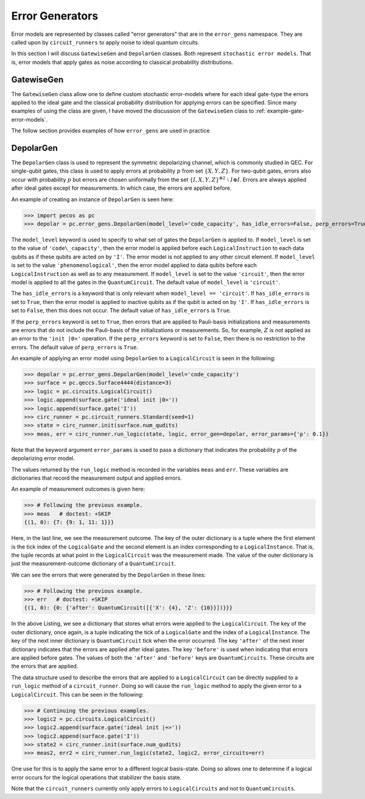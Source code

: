 .. _error-gens:

Error Generators
================

Error models are represented by classes called "error generators" that are in the ``error_gens`` namespace. They are called upon by ``circuit_runners`` to apply noise to ideal quantum circuits.

In this section I will discuss ``GatewiseGen`` and ``DepolarGen`` classes. Both represent ``stochastic error models``. That is, error models that apply gates as noise according to classical probability distributions.

GatewiseGen
-----------

The ``GatewiseGen`` class allow one to define custom stochastic error-models where for each ideal gate-type the errors applied to the ideal gate and the classical probability distribution for applying errors can be specified. Since many examples of using the class are given, I have moved the discussion of the ``GatewiseGen`` class to :ref:`example-gate-error-models`.



The follow section provides examples of how ``error_gens`` are used in practice

.. _DepolarGen:

DepolarGen
----------

The ``DepolarGen`` class is used to represent the symmetric depolarizing channel, which is commonly studied in QEC. For single-qubit gates, this class is used to apply errors at probability :math:`p` from set :math:`\{X, Y, Z\}`. For two-qubit gates, errors also occur with probability :math:`p` but errors are chosen uniformally from the set :math:`\{I, X, Y, Z\}^{\otimes 2} \; \setminus \; I\otimes I`. Errors are always applied after ideal gates except for measurements. In which case, the errors are applied before.

An example of creating an instance of ``DepolarGen`` is seen here:

>>> import pecos as pc
>>> depolar = pc.error_gens.DepolarGen(model_level='code_capacity', has_idle_errors=False, perp_errors=True)

The ``model_level`` keyword is used to specify to what set of gates the ``DepolarGen`` is applied to. If ``model_level`` is set to the value of ``'code\_capacity'``, then the error model is applied before each ``LogicalInstruction`` to each data qubits as if these qubits are acted on by ``'I'``. The error model is not applied to any other circuit element. If ``model_level`` is set to the value ``'phenomenological'``, then the error model applied to data qubits before each ``LogicalInstruction`` as well as to any measurement. If ``model_level`` is set to the value ``'circuit'``, then the error model is applied to all the gates in the ``QuantumCircuit``. The default value of ``model_level`` is ``'circuit'``. 

The ``has_idle_errors`` is a keyword that is only relevant when ``model_level == 'circuit'``. If ``has_idle_errors`` is set to ``True``, then the error model is applied to inactive qubits as if the qubit is acted on by ``'I'``. If ``has_idle_errors`` is set to ``False``, then this does not occur. The default value of ``has_idle_errors`` is ``True``. 

If the ``perp_errors`` keyword is set to ``True``, then errors that are applied to Pauli-basis initializations and measurements are errors that do not include the Pauli-basis of the initializations or measurements. So, for example, :math:`Z` is not applied as an error to the ``'init |0>'`` operation. If the ``perp_errors`` keyword is set to ``False``, then there is no restriction to the errors. The default value of ``perp_errors`` is ``True``.

An example of applying an error model using ``DepolarGen`` to a ``LogicalCircuit`` is seen in the following:


>>> depolar = pc.error_gens.DepolarGen(model_level='code_capacity')
>>> surface = pc.qeccs.Surface4444(distance=3)
>>> logic = pc.circuits.LogicalCircuit()
>>> logic.append(surface.gate('ideal init |0>'))
>>> logic.append(surface.gate('I'))
>>> circ_runner = pc.circuit_runners.Standard(seed=1)
>>> state = circ_runner.init(surface.num_qudits)
>>> meas, err = circ_runner.run_logic(state, logic, error_gen=depolar, error_params={'p': 0.1})

Note that the keyword argument ``error_params`` is used to pass a dictionary that indicates the probability :math:`p` of the depolarizing error model.

The values returned by the ``run_logic`` method is recorded in the variables ``meas`` and ``err``. These variables are dictionaries that record the measurement output and applied errors. 

An example of measurement outcomes is given here:

>>> # Following the previous example.
>>> meas   # doctest: +SKIP
{(1, 0): {7: {9: 1, 11: 1}}}

Here, in the last line, we see the measurement outcome. The key of the outer dictionary is a tuple where the first element is the tick index of the ``LogicalGate`` and the second element is an index corresponding to a ``LogicalInstance``. That is, the tuple records at what point in the ``LogicalCircuit`` was the measurement made. The value of the outer dictionary is just the measurement-outcome dictionary of a ``QuantumCircuit``. 

We can see the errors that were generated by the ``DepolarGen`` in these lines:

>>> # Following the previous example.
>>> err   # doctest: +SKIP
{(1, 0): {0: {'after': QuantumCircuit([{'X': {4}, 'Z': {10}}])}}}

In the above Listing, we see a dictionary that stores what errors were applied to the ``LogicalCircuit``. The key of the outer dictionary, once again, is a tuple indicating the tick of a ``LogicalGate`` and the index of a ``LogicalInstance``. The key of the next inner dictionary is ``QuantumCircuit`` tick when the error occurred. The key ``'after'`` of the next inner dictionary indicates that the errors are applied after ideal gates. The key ``'before'`` is used when indicating that errors are applied before gates. The values of both the ``'after'`` and ``'before'`` keys are ``QuantumCircuits``. These circuits are the errors that are applied.      

The data structure used to describe the errors that are applied to a ``LogicalCircuit`` can be directly supplied to a ``run_logic`` method of a ``circuit_runner``. Doing so will cause the ``run_logic`` method to apply the given error to a ``LogicalCircuit``. This can be seen in the following:

>>> # Continuing the previous examples.
>>> logic2 = pc.circuits.LogicalCircuit()
>>> logic2.append(surface.gate('ideal init |+>'))
>>> logic2.append(surface.gate('I'))
>>> state2 = circ_runner.init(surface.num_qudits)
>>> meas2, err2 = circ_runner.run_logic(state2, logic2, error_circuits=err)

One use for this is to apply the same error to a different logical basis-state. Doing so allows one to determine if a logical error occurs for the logical operations that stabilizer the basis state. 


Note that the ``circuit_runners`` currently only apply errors to ``LogicalCircuits`` and not to ``QuantumCircuits``.

.. todo::

   Discuss the leakage error model when it is verified...



